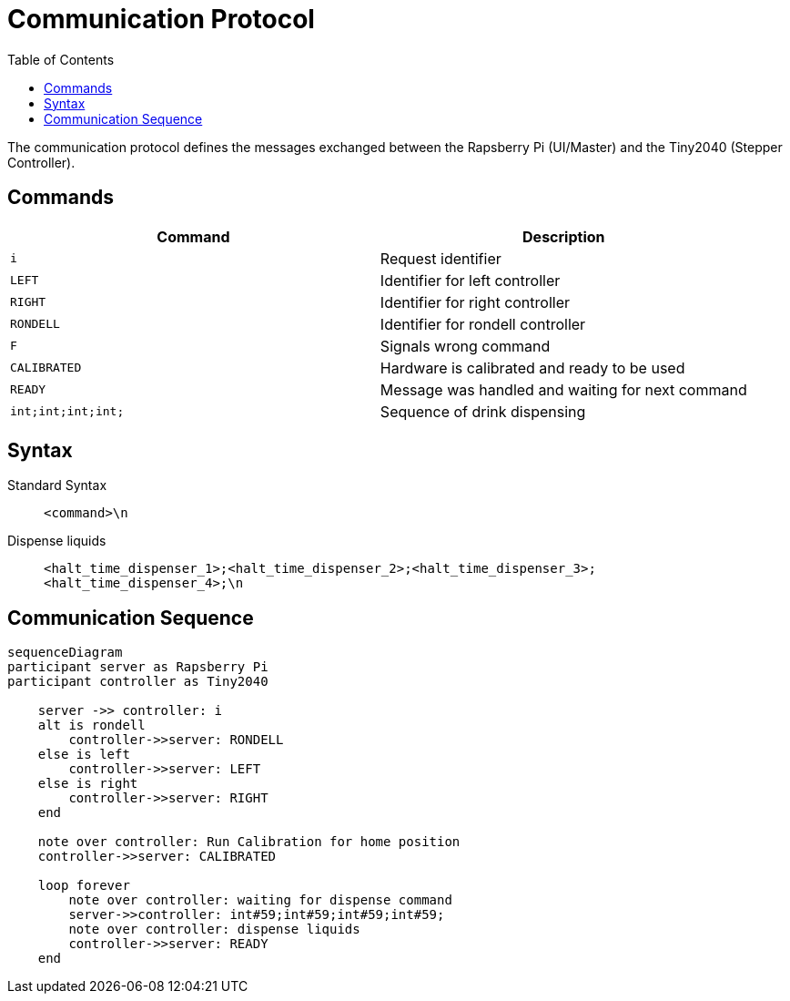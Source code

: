 = Communication Protocol
:icons: font
:toc: top
:toclevels: 4
:stem:
:imagesdir: images
:figure-caption!:

The communication protocol defines the messages exchanged between the Rapsberry Pi (UI/Master) and the Tiny2040 (Stepper Controller).

== Commands

[cols=">,<",options="header",]
|===
|Command |Description

|`i` 
|Request identifier

|`LEFT`
|Identifier for left controller

|`RIGHT` 
|Identifier for right controller

|`RONDELL` 
|Identifier for rondell controller

|`F`
|Signals wrong command

|`CALIBRATED`
|Hardware is calibrated and ready to be used

|`READY`
|Message was handled and waiting for next command

|`int;int;int;int;`
|Sequence of drink dispensing
|===

== Syntax

Standard Syntax::
    `<command>\n`

Dispense liquids::
    `<halt_time_dispenser_1>;<halt_time_dispenser_2>;<halt_time_dispenser_3>;<halt_time_dispenser_4>;\n`

== Communication Sequence

ifdef::env-github[]
[source,mermaid]
endif::[]
ifndef::env-github[]
[mermaid,format=svg]
endif::[]
----
sequenceDiagram
participant server as Rapsberry Pi
participant controller as Tiny2040

    server ->> controller: i
    alt is rondell
        controller->>server: RONDELL
    else is left
        controller->>server: LEFT
    else is right
        controller->>server: RIGHT
    end

    note over controller: Run Calibration for home position
    controller->>server: CALIBRATED

    loop forever
        note over controller: waiting for dispense command
        server->>controller: int#59;int#59;int#59;int#59;
        note over controller: dispense liquids
        controller->>server: READY
    end
----
